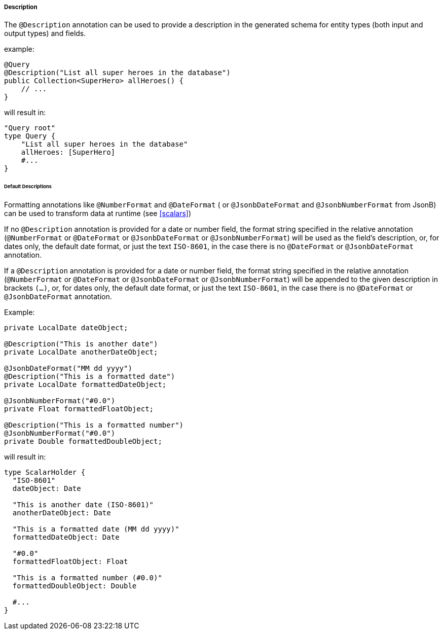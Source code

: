 //
// Copyright (c) 2020 Contributors to the Eclipse Foundation
//
// Licensed under the Apache License, Version 2.0 (the "License");
// you may not use this file except in compliance with the License.
// You may obtain a copy of the License at
//
//     http://www.apache.org/licenses/LICENSE-2.0
//
// Unless required by applicable law or agreed to in writing, software
// distributed under the License is distributed on an "AS IS" BASIS,
// WITHOUT WARRANTIES OR CONDITIONS OF ANY KIND, either express or implied.
// See the License for the specific language governing permissions and
// limitations under the License.
//

[[description]]
===== Description

The `@Description` annotation can be used to provide a description in the generated schema for entity types (both input and
output types) and fields.

example:

[source,java,numbered]
----
@Query
@Description("List all super heroes in the database")
public Collection<SuperHero> allHeroes() {
    // ...
}
----

will result in:

[source,graphql,numbered]
----
"Query root"
type Query {
    "List all super heroes in the database"
    allHeroes: [SuperHero]
    #...
}
----

====== Default Descriptions

Formatting annotations like `@NumberFormat` and `@DateFormat` ( or `@JsonbDateFormat` and `@JsonbNumberFormat` from JsonB) can be used to transform data at runtime (see <<scalars>>) 

If no `@Description` annotation is provided for a date or number field, the format string specified in the relative annotation (`@NumberFormat` or `@DateFormat` or `@JsonbDateFormat` or `@JsonbNumberFormat`) 
will be used as the field's description, or, for dates only, the default date format, or just the text `ISO-8601`, in the case there is no `@DateFormat` or `@JsonbDateFormat` annotation.

If a `@Description` annotation is provided for a date or number field, the format string specified in the relative annotation (`@NumberFormat` or `@DateFormat` or `@JsonbDateFormat` or `@JsonbNumberFormat`)
will be appended to the given description in brackets `(...)`, or, for dates only, the default date format, or just the text `ISO-8601`, in the case there is no `@DateFormat` or `@JsonbDateFormat` annotation. 

Example:

[source,java,numbered]
----

private LocalDate dateObject;

@Description("This is another date")
private LocalDate anotherDateObject;

@JsonbDateFormat("MM dd yyyy")
@Description("This is a formatted date")
private LocalDate formattedDateObject;

@JsonbNumberFormat("#0.0")
private Float formattedFloatObject;

@Description("This is a formatted number")
@JsonbNumberFormat("#0.0")
private Double formattedDoubleObject;
----

will result in:

[source,graphql,numbered]
----
type ScalarHolder {
  "ISO-8601"
  dateObject: Date

  "This is another date (ISO-8601)"
  anotherDateObject: Date
  
  "This is a formatted date (MM dd yyyy)"
  formattedDateObject: Date

  "#0.0"
  formattedFloatObject: Float

  "This is a formatted number (#0.0)"
  formattedDoubleObject: Double

  #...
}
----